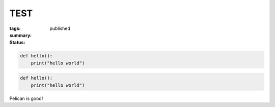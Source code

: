 TEST
####

:tags:
:summary:
:status: published

.. code-block:: python3

    def hello():
        print("hello world")

.. code-block:: python3

    def hello():
        print("hello world")

Pelican is good!
